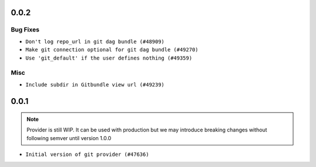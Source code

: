  .. Licensed to the Apache Software Foundation (ASF) under one
    or more contributor license agreements.  See the NOTICE file
    distributed with this work for additional information
    regarding copyright ownership.  The ASF licenses this file
    to you under the Apache License, Version 2.0 (the
    "License"); you may not use this file except in compliance
    with the License.  You may obtain a copy of the License at

 ..   http://www.apache.org/licenses/LICENSE-2.0

 .. Unless required by applicable law or agreed to in writing,
    software distributed under the License is distributed on an
    "AS IS" BASIS, WITHOUT WARRANTIES OR CONDITIONS OF ANY
    KIND, either express or implied.  See the License for the
    specific language governing permissions and limitations
    under the License.

0.0.2
.....

Bug Fixes
~~~~~~~~~

* ``Don't log repo_url in git dag bundle (#48909)``
* ``Make git connection optional for git dag bundle (#49270)``
* ``Use 'git_default' if the user defines nothing (#49359)``

Misc
~~~~

* ``Include subdir in Gitbundle view url (#49239)``

.. Below changes are excluded from the changelog. Move them to
   appropriate section above if needed. Do not delete the lines(!):
   * ``Prepare docs for Apr 3rd wave of providers (#49338)``

0.0.1
.....

.. note::
  Provider is still WIP. It can be used with production but we may introduce breaking changes without following semver until version 1.0.0

* ``Initial version of git provider (#47636)``
